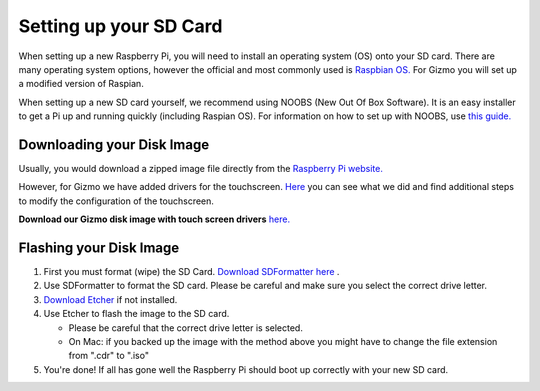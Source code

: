 =======================
Setting up your SD Card
=======================

When setting up a new Raspberry Pi, you will need to install an operating system (OS) onto your SD card. There are many operating system options, however the official and most commonly used is `Raspbian OS. <https://www.raspberrypi.org/downloads/raspbian/>`_ For Gizmo you will set up a modified version of Raspian. 

When setting up a new SD card yourself, we recommend using NOOBS (New Out Of Box Software). It is an easy installer to get a Pi up and running quickly (including Raspian OS). For information on how to set up with NOOBS, use `this guide. <https://www.raspberrypi.org/help/noobs-setup/2/>`_


Downloading your Disk Image
===========================

Usually, you would download a zipped image file directly from the `Raspberry Pi website. <https://www.raspberrypi.org/downloads/>`_  

However, for Gizmo we have added drivers for the touchscreen. `Here <https://www.waveshare.com/wiki/5inch_HDMI_LCD>`_ you can see what we did and find additional steps to modify the configuration of the touchscreen.

**Download our Gizmo disk image with touch screen drivers** `here. <https://www.linktobeadded.com/>`_ 


Flashing your Disk Image
========================

1. First you must format (wipe) the SD Card. `Download SDFormatter here <https://www.sdcard.org/downloads/formatter_4/>`_ .
2. Use SDFormatter to format the SD card. Please be careful and make sure you select the correct drive letter.
3.  `Download Etcher <https://www.etcher.io>`_ if not installed.
4. Use Etcher to flash the image to the SD card.

   - Please be careful that the correct drive letter is selected.
   - On Mac: if you backed up the image with the method above you might have to change the file extension from ".cdr" to ".iso"
5. You're done! If all has gone well the Raspberry Pi should boot up correctly with your new SD card.



